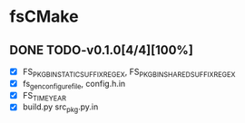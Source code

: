 * fsCMake
** DONE TODO-v0.1.0[4/4][100%]
+ [X] FS_PKG_BIN_STATIC_SUFFIX_REGEX, FS_PKG_BIN_SHARED_SUFFIX_REGEX
+ [X] fs_gen_configure_file, config.h.in
+ [X] FS_TIME_YEAR
+ [X] build.py src_pkg.py.in
